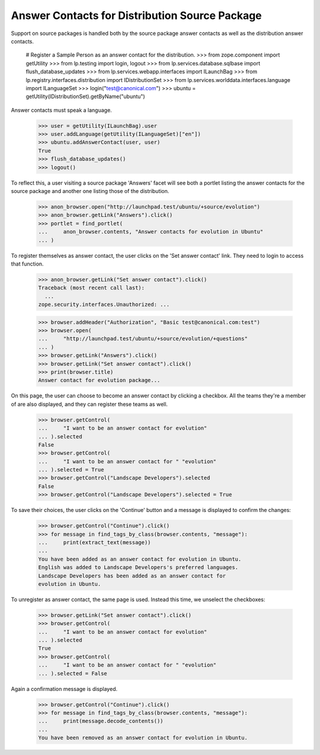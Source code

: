 Answer Contacts for Distribution Source Package
===============================================

Support on source packages is handled both by the source package answer
contacts as well as the distribution answer contacts.

    # Register a Sample Person as an answer contact for the distribution.
    >>> from zope.component import getUtility
    >>> from lp.testing import login, logout
    >>> from lp.services.database.sqlbase import flush_database_updates
    >>> from lp.services.webapp.interfaces import ILaunchBag
    >>> from lp.registry.interfaces.distribution import IDistributionSet
    >>> from lp.services.worlddata.interfaces.language import ILanguageSet
    >>> login("test@canonical.com")
    >>> ubuntu = getUtility(IDistributionSet).getByName("ubuntu")

Answer contacts must speak a language.

    >>> user = getUtility(ILaunchBag).user
    >>> user.addLanguage(getUtility(ILanguageSet)["en"])
    >>> ubuntu.addAnswerContact(user, user)
    True
    >>> flush_database_updates()
    >>> logout()

To reflect this, a user visiting a source package 'Answers' facet will
see both a portlet listing the answer contacts for the source package
and another one listing those of the distribution.

    >>> anon_browser.open("http://launchpad.test/ubuntu/+source/evolution")
    >>> anon_browser.getLink("Answers").click()
    >>> portlet = find_portlet(
    ...     anon_browser.contents, "Answer contacts for evolution in Ubuntu"
    ... )

To register themselves as answer contact, the user clicks on the
'Set answer contact' link. They need to login to access that function.

    >>> anon_browser.getLink("Set answer contact").click()
    Traceback (most recent call last):
      ...
    zope.security.interfaces.Unauthorized: ...

    >>> browser.addHeader("Authorization", "Basic test@canonical.com:test")
    >>> browser.open(
    ...     "http://launchpad.test/ubuntu/+source/evolution/+questions"
    ... )
    >>> browser.getLink("Answers").click()
    >>> browser.getLink("Set answer contact").click()
    >>> print(browser.title)
    Answer contact for evolution package...

On this page, the user can choose to become an answer contact by
clicking a checkbox. All the teams they're a member of are also displayed,
and they can register these teams as well.

    >>> browser.getControl(
    ...     "I want to be an answer contact for evolution"
    ... ).selected
    False
    >>> browser.getControl(
    ...     "I want to be an answer contact for " "evolution"
    ... ).selected = True
    >>> browser.getControl("Landscape Developers").selected
    False
    >>> browser.getControl("Landscape Developers").selected = True

To save their choices, the user clicks on the 'Continue' button and
a message is displayed to confirm the changes:

    >>> browser.getControl("Continue").click()
    >>> for message in find_tags_by_class(browser.contents, "message"):
    ...     print(extract_text(message))
    ...
    You have been added as an answer contact for evolution in Ubuntu.
    English was added to Landscape Developers's preferred languages.
    Landscape Developers has been added as an answer contact for
    evolution in Ubuntu.

To unregister as answer contact, the same page is used. Instead this
time, we unselect the checkboxes:

    >>> browser.getLink("Set answer contact").click()
    >>> browser.getControl(
    ...     "I want to be an answer contact for evolution"
    ... ).selected
    True
    >>> browser.getControl(
    ...     "I want to be an answer contact for " "evolution"
    ... ).selected = False

Again a confirmation message is displayed.

    >>> browser.getControl("Continue").click()
    >>> for message in find_tags_by_class(browser.contents, "message"):
    ...     print(message.decode_contents())
    ...
    You have been removed as an answer contact for evolution in Ubuntu.
